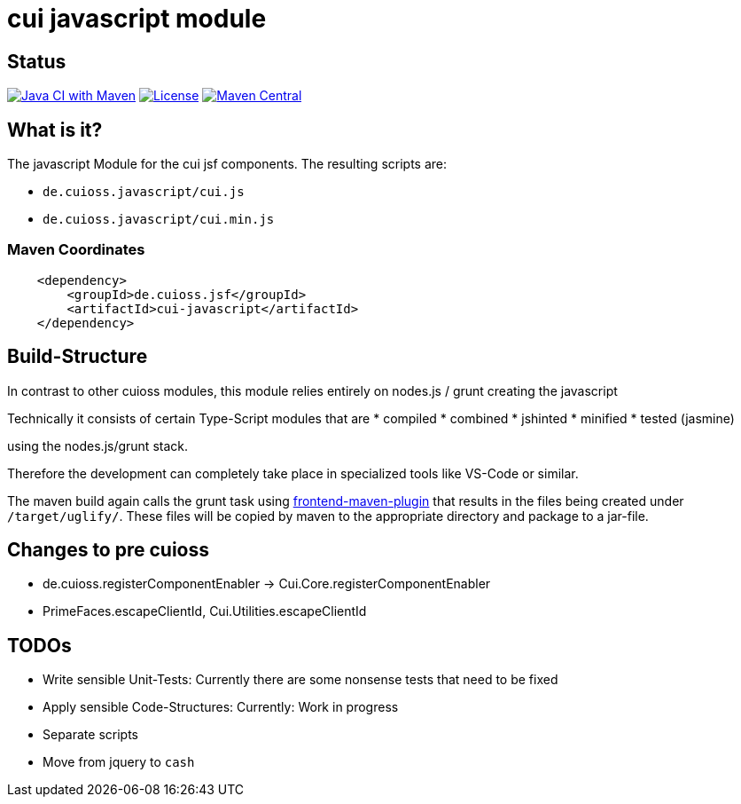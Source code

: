 = cui javascript module

== Status

image:https://github.com/cuioss/cui-jsf-components/actions/workflows/maven.yml/badge.svg[Java CI with Maven,link=https://github.com/cuioss/cui-jsf-components/actions/workflows/maven.yml]
image:http://img.shields.io/:license-apache-blue.svg[License,link=http://www.apache.org/licenses/LICENSE-2.0.html]
image:https://maven-badges.herokuapp.com/maven-central/io.github.cuioss.jsf/cui-javascript/badge.svg[Maven Central,link=https://maven-badges.herokuapp.com/maven-central/io.github.cuioss.jsf/cui-javascript]


== What is it?

The javascript Module for the cui jsf components. The resulting scripts are: 

* `de.cuioss.javascript/cui.js`
* `de.cuioss.javascript/cui.min.js`

=== Maven Coordinates

[source,xml]
----
    <dependency>
        <groupId>de.cuioss.jsf</groupId>
        <artifactId>cui-javascript</artifactId>
    </dependency>
----

== Build-Structure

In contrast to other cuioss modules, this module relies entirely on nodes.js / grunt creating the javascript

Technically it consists of certain Type-Script modules that are 
* compiled
* combined
* jshinted
* minified 
* tested (jasmine) 

using the nodes.js/grunt stack.

Therefore the development can completely take place in specialized tools like VS-Code or similar.

The maven build again calls the grunt task using https://github.com/eirslett/frontend-maven-plugin[frontend-maven-plugin] 
that results in the files being created under `/target/uglify/`.
These files will be copied by maven to the appropriate directory and package to a jar-file.

== Changes to pre cuioss

* de.cuioss.registerComponentEnabler -> Cui.Core.registerComponentEnabler
* PrimeFaces.escapeClientId, Cui.Utilities.escapeClientId

== TODOs

* Write sensible Unit-Tests: Currently there are some nonsense tests that need to be fixed
* Apply sensible Code-Structures: Currently: Work in progress
* Separate scripts 
* Move from jquery to `cash`
